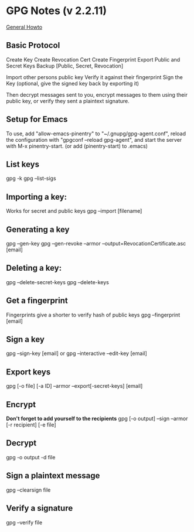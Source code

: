 * GPG Notes (v 2.2.11)
[[https://www.futureboy.us/pgp.html#gpgorgpg2][General Howto]]
** Basic Protocol
   Create Key
   Create Revocation Cert
   Create Fingerprint
   Export Public and Secret Keys
   Backup [Public, Secret, Revocation]

   Import other persons public key
   Verify it against their fingerprint
   Sign the Key
   (optional, give the signed key back by exporting it)

   Then decrypt messages sent to you,
   encrypt messages to them using their public key,
   or verify they sent a plaintext signature.

** Setup for Emacs
   To use, add "allow-emacs-pinentry" to "~/.gnupg/gpg-agent.conf",
   reload the configuration with "gpgconf --reload gpg-agent", and
   start the server with M-x pinentry-start. (or add (pinentry-start) to .emacs)

** List keys
   gpg -k
   gpg --list-sigs
** Importing a key:
   Works for secret and public keys
   gpg --import [filename]
** Generating a key
   gpg --gen-key
   gpg --gen-revoke --armor --output=RevocationCertificate.asc [email]
** Deleting a key:
   gpg --delete-secret-keys
   gpg --delete-keys
** Get a fingerprint
   Fingerprints give a shorter to verify hash of public keys
   gpg --fingerprint [email]
** Sign a key
   gpg --sign-key [email]
   or
   gpg --interactive --edit-key [email]
** Export keys
   gpg [-o file] [-a ID] --armor --export[-secret-keys] [email]
** Encrypt
   *Don't forget to add yourself to the recipients* 
   gpg [-o output] --sign --armor [-r recipient] [-e file] 
** Decrypt
   gpg  -o output -d file
** Sign a plaintext message
   gpg --clearsign file
** Verify a signature
   gpg --verify file
